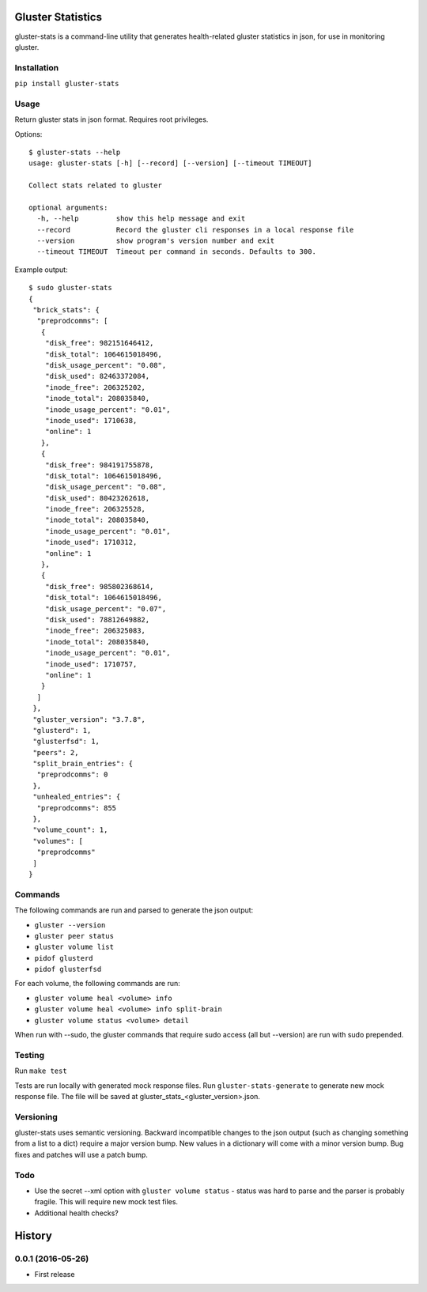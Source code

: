 ===============================
Gluster Statistics
===============================

.. image:: https://img.shields.io/pypi/v/gluster_stats.svg
        :target: https://pypi.python.org/pypi/gluster_stats

.. image:: https://img.shields.io/travis/danrue/gluster_stats.svg
        :target: https://travis-ci.org/danrue/gluster_stats


.. image:: https://img.shields.io/badge/license-BSD-blue.svg
        :target: LICENSE

.. image:: https://img.shields.io/badge/python-2.6%20%7C%202.7%20%7C%203.3%20%7C%203.4%20%7C%203.5-green.svg

gluster-stats is a command-line utility that generates health-related gluster
statistics in json, for use in monitoring gluster.

Installation
------------

``pip install gluster-stats``

Usage
-----

Return gluster stats in json format. Requires root privileges.

Options::

    $ gluster-stats --help
    usage: gluster-stats [-h] [--record] [--version] [--timeout TIMEOUT]

    Collect stats related to gluster

    optional arguments:
      -h, --help         show this help message and exit
      --record           Record the gluster cli responses in a local response file
      --version          show program's version number and exit
      --timeout TIMEOUT  Timeout per command in seconds. Defaults to 300.

Example output::

    $ sudo gluster-stats
    {
     "brick_stats": {
      "preprodcomms": [
       {
        "disk_free": 982151646412, 
        "disk_total": 1064615018496, 
        "disk_usage_percent": "0.08", 
        "disk_used": 82463372084, 
        "inode_free": 206325202, 
        "inode_total": 208035840, 
        "inode_usage_percent": "0.01", 
        "inode_used": 1710638, 
        "online": 1
       }, 
       {
        "disk_free": 984191755878, 
        "disk_total": 1064615018496, 
        "disk_usage_percent": "0.08", 
        "disk_used": 80423262618, 
        "inode_free": 206325528, 
        "inode_total": 208035840, 
        "inode_usage_percent": "0.01", 
        "inode_used": 1710312, 
        "online": 1
       }, 
       {
        "disk_free": 985802368614, 
        "disk_total": 1064615018496, 
        "disk_usage_percent": "0.07", 
        "disk_used": 78812649882, 
        "inode_free": 206325083, 
        "inode_total": 208035840, 
        "inode_usage_percent": "0.01", 
        "inode_used": 1710757, 
        "online": 1
       }
      ]
     }, 
     "gluster_version": "3.7.8", 
     "glusterd": 1, 
     "glusterfsd": 1, 
     "peers": 2, 
     "split_brain_entries": {
      "preprodcomms": 0
     }, 
     "unhealed_entries": {
      "preprodcomms": 855
     }, 
     "volume_count": 1, 
     "volumes": [
      "preprodcomms"
     ]
    }

Commands
--------

The following commands are run and parsed to generate the json output:

- ``gluster --version``
- ``gluster peer status``
- ``gluster volume list``
- ``pidof glusterd``
- ``pidof glusterfsd``

For each volume, the following commands are run:

- ``gluster volume heal <volume> info``
- ``gluster volume heal <volume> info split-brain``
- ``gluster volume status <volume> detail``

When run with --sudo, the gluster commands that require sudo access (all but
--version) are run with sudo prepended. 

Testing
-------

Run ``make test``

Tests are run locally with generated mock response files. Run
``gluster-stats-generate`` to generate new mock response file. The file will be
saved at gluster_stats_<gluster_version>.json.

Versioning
----------

gluster-stats uses semantic versioning. Backward incompatible changes to the
json output (such as changing something from a list to a dict) require a major
version bump. New values in a dictionary will come with a minor version bump.
Bug fixes and patches will use a patch bump.

Todo
----

- Use the secret --xml option with ``gluster volume status`` - status was hard
  to parse and the parser is probably fragile. This will require new mock test
  files.
- Additional health checks?


=======
History
=======

0.0.1 (2016-05-26)
------------------

* First release


